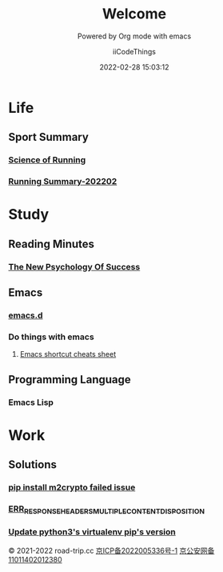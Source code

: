 #+title: Welcome
#+subtitle: Powered by Org mode with emacs
#+author: iiCodeThings
#+date: 2022-02-28 15:03:12

* Life
** Sport Summary
*** [[https://www.road-trip.cc/life/sport/science-of-running.html][Science of Running]]
*** [[https://www.road-trip.cc/life/sport/running-summary-202202.html][Running Summary-202202]]
* Study
** Reading Minutes
*** [[https://www.road-trip.cc/study/reading-minutes/the-new-psychology-of-success.html][The New Psychology Of Success]]   
** Emacs
*** [[https://github.com/iicodethings/emacs.git][emacs.d]]
*** Do things with emacs
1. [[https://www.road-trip.cc/study/emacs/emacs-shortcut-cheats-sheet.html][Emacs shortcut cheats sheet]]
** Programming Language
*** Emacs Lisp
* Work
** Solutions
*** [[https://www.road-trip.cc/pl/python/pip-install-m2crypto-issue.html][pip install m2crypto failed issue]]
*** [[https://www.road-trip.cc/work/solution/chrome-download-attachment-issue.html][ERR_RESPONSE_HEADERS_MULTIPLE_CONTENT_DISPOSITION]]
*** [[https://www.road-trip.cc/work/solution/update-py3-virtualenv-pip-version.html][Update python3's virtualenv pip's version]]

#+begin_center
© 2021-2022 road-trip.cc [[https://beian.miit.gov.cn/][京ICP备2022005336号-1]] [[http://www.beian.gov.cn/portal/registerSystemInfo?recordcode=11011402012380][京公安网备11011402012380]]
#+end_center
